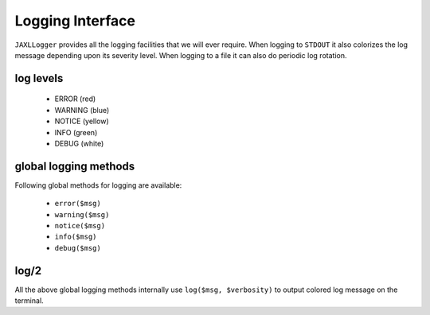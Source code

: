 Logging Interface
=================

``JAXLLogger`` provides all the logging facilities that we will ever require.
When logging to ``STDOUT`` it also colorizes the log message depending upon 
its severity level. When logging to a file it can also do periodic log 
rotation.

log levels
----------

    * ERROR (red)
    * WARNING (blue)
    * NOTICE (yellow)
    * INFO (green)
    * DEBUG (white)

global logging methods
----------------------

Following global methods for logging are available:

    * ``error($msg)``
    * ``warning($msg)``
    * ``notice($msg)``
    * ``info($msg)``
    * ``debug($msg)``
        
log/2
-----

All the above global logging methods internally use ``log($msg, $verbosity)`` 
to output colored log message on the terminal.
